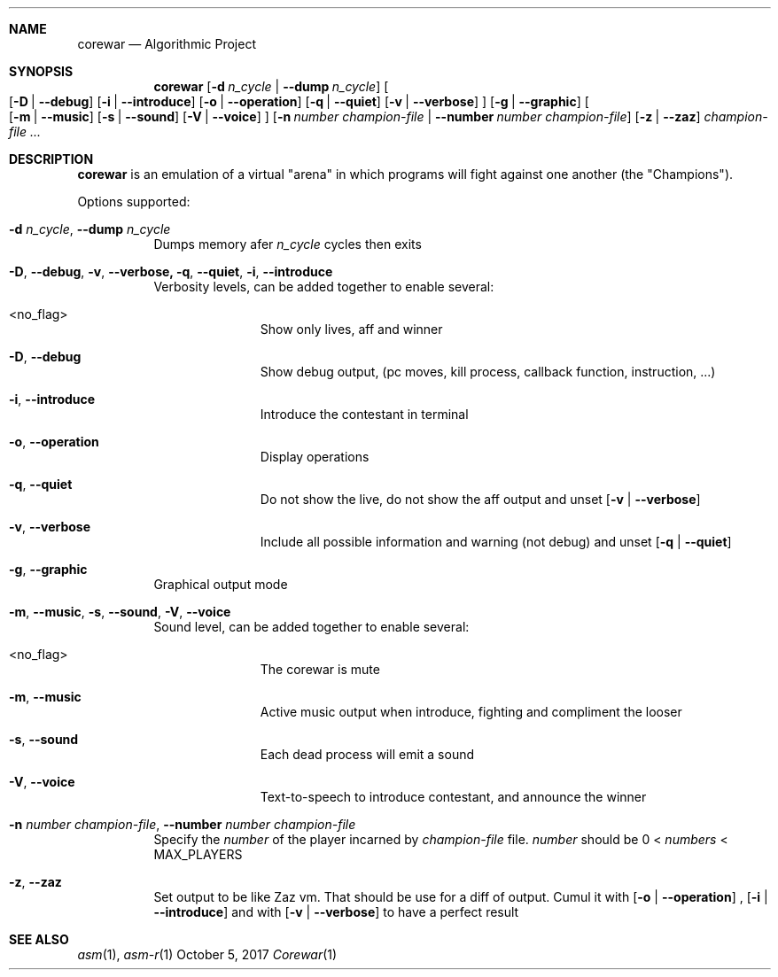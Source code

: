 .Dd October 5, 2017
.Dt Corewar 1
.Sh NAME
.Nm corewar
.Nd Algorithmic Project
.Sh SYNOPSIS
.Nm
.Bk -words
.Op Fl d Ar n_cycle \*(Ba Fl Fl dump Ar n_cycle
.Oo
.Op Fl D \*(Ba Fl Fl debug
.Op Fl i \*(Ba Fl Fl introduce
.Op Fl o \*(Ba Fl Fl operation
.Op Fl q \*(Ba Fl Fl quiet
.Op Fl v \*(Ba Fl Fl verbose
.Oc
.Op Fl g \*(Ba Fl Fl graphic
.Oo
.Op Fl m \*(Ba Fl Fl music
.Op Fl s \*(Ba Fl Fl sound
.Op Fl V \*(Ba Fl Fl voice
.Oc
.Op Fl n Ar number champion-file \*(Ba Fl Fl number Ar number champion-file
.Op Fl z \*(Ba Fl Fl zaz
.Ar champion-file ...
.Ek
.Sh DESCRIPTION
.Nm
is an emulation of a virtual "arena" in which programs will fight against one another (the "Champions").
.Pp
Options supported:
.Bl -tag -width Ds
.It Fl d Ar n_cycle , Fl Fl dump Ar n_cycle
Dumps memory afer
.Ar n_cycle
cycles then exits
.It Fl D , Fl Fl debug , Fl v , Fl Fl verbose, Fl q , Fl Fl quiet , Fl i , Fl Fl introduce
Verbosity levels, can be added together to enable several:
.Bl -tag -width XXX -offset indent
.It <no_flag>
Show only lives, aff and winner
.It Fl D , Fl Fl debug
Show debug output, (pc moves, kill process, callback function, instruction, ...)
.It Fl i , Fl Fl introduce
Introduce the contestant in terminal
.It Fl o , Fl Fl operation
Display operations
.It Fl q , Fl Fl quiet
Do not show the live, do not show the aff output and unset
.Op Fl v \*(Ba Fl Fl verbose
.It Fl v , Fl Fl verbose
Include all possible information and warning (not debug) and unset
.Op Fl q \*(Ba Fl Fl quiet
.El
.Pp
.It Fl g , Fl Fl graphic
Graphical output mode
.It Fl m , Fl Fl music , Fl s , Fl Fl sound , Fl V , Fl Fl voice
Sound level, can be added together to enable several:
.Bl -tag -width XXX -offset indent
.It <no_flag>
The corewar is mute
.It Fl m , Fl Fl music
Active music output when introduce, fighting and compliment the looser
.It Fl s , Fl Fl sound
Each dead process will emit a sound
.It Fl V , Fl Fl voice
Text-to-speech to introduce contestant, and announce the winner
.El
.Pp
.It Fl n Ar number champion-file , Fl Fl number Ar number champion-file
Specify the
.Ar number
of the player incarned by
.Ar champion-file
file.
.Ar number
should be 0 <
.Ar numbers
< MAX_PLAYERS
.It Fl z , Fl Fl zaz
Set output to be like Zaz vm. That should be use for a diff of output. Cumul it with
.Op Fl o \*(Ba Fl Fl operation
,
.Op Fl i \*(Ba Fl Fl introduce
and with
.Op Fl v \*(Ba Fl Fl verbose
to have a perfect result
.Pp
.El
.Sh SEE ALSO
.Xr asm 1 ,
.Xr asm-r 1